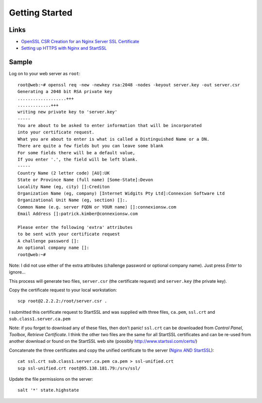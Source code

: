 Getting Started
***************

Links
=====

- `OpenSSL CSR Creation for an Nginx Server SSL Certificate`_
- `Setting up HTTPS with Nginx and StartSSL`_

Sample
======

Log on to your web server as ``root``:

::

  root@web:~# openssl req -new -newkey rsa:2048 -nodes -keyout server.key -out server.csr
  Generating a 2048 bit RSA private key
  ...................+++
  .............+++
  writing new private key to 'server.key'
  -----
  You are about to be asked to enter information that will be incorporated
  into your certificate request.
  What you are about to enter is what is called a Distinguished Name or a DN.
  There are quite a few fields but you can leave some blank
  For some fields there will be a default value,
  If you enter '.', the field will be left blank.
  -----
  Country Name (2 letter code) [AU]:UK
  State or Province Name (full name) [Some-State]:Devon
  Locality Name (eg, city) []:Crediton
  Organization Name (eg, company) [Internet Widgits Pty Ltd]:Connexion Software Ltd
  Organizational Unit Name (eg, section) []:.
  Common Name (e.g. server FQDN or YOUR name) []:connexionsw.com
  Email Address []:patrick.kimber@connexionsw.com

  Please enter the following 'extra' attributes
  to be sent with your certificate request
  A challenge password []:
  An optional company name []:
  root@web:~# 

Note: I did not use either of the extra attributes (challenge password or
optional company name).  Just press *Enter* to ignore...

This process will generate two files, ``server.csr`` (the certificate request)
and ``server.key`` (the private key).

Copy the certificate request to your local workstation:

::

  scp root@2.2.2.2:/root/server.csr .

I submitted this certificate request to StartSSL and was supplied with three
files, ``ca.pem``, ``ssl.crt`` and ``sub.class1.server.ca.pem``

Note: if you forget to download any of these files, then don't panic!
``ssl.crt`` can be downloaded from *Control Panel*, *Toolbox*, *Retrieve
Certificate*.  I think the other two files are the same for all StartSSL
certificates and can be re-used from another download or found on the StartSSL
web site (possibly http://www.startssl.com/certs/)

Concatenate the three certificates and copy the unified certificate to the
server (`Nginx AND StartSSL`_):

::

  cat ssl.crt sub.class1.server.ca.pem ca.pem > ssl-unified.crt
  scp ssl-unified.crt root@95.138.181.79:/srv/ssl/

Update the file permissions on the server:

::

  salt '*' state.highstate


.. _`Nginx AND StartSSL`: http://blurringexistence.net/archives/5-nginx-and-StartSSL.html
.. _`OpenSSL CSR Creation for an Nginx Server SSL Certificate`: http://www.digicert.com/csr-creation-nginx.htm
.. _`Setting up HTTPS with Nginx and StartSSL`: http://www.westphahl.net/blog/2012/01/03/setting-up-https-with-nginx-and-startssl/
